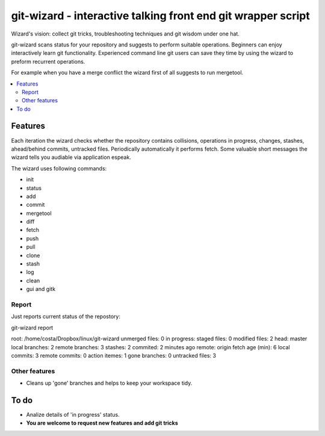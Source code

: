 git-wizard - interactive talking front end git wrapper script
=====

Wizard's vision: collect git tricks, troubleshooting techniques and git wisdom
under one hat.

git-wizard scans status for your repository and suggests to perform suitable
operations.
Beginners can enjoy interactively learn git functionality.
Experienced command line git users can save they time by using the wizard
to preform recurrent operations.

For example when you have a merge conflict the wizard first of all suggests
to run mergetool.

.. contents::
   :local:

Features
****

Each iteration the wizard checks whether the repository contains collisions,
operations in progress, changes, stashes, ahead/behind commits, untracked files.
Periodically automatically it performs fetch.
Some valuable short messages the wizard tells you audiable via application
espeak.

The wizard uses following commands:

* init
* status
* add
* commit
* mergetool
* diff
* fetch
* push
* pull
* clone
* stash
* log
* clean
* gui and gitk


Report
----

Just reports current status of the repostory:

git-wizard report

root: /home/costa/Dropbox/linux/git-wizard
unmerged files: 0
in progress:
staged files: 0
modified files: 2
head: master
local branches: 2
remote branches: 3
stashes: 2
commited: 2 minutes ago
remote: origin
fetch age (min): 6
local commits: 3
remote commits: 0
action itemes: 1
gone branches: 0
untracked files: 3

Other features
----
* Cleans up 'gone' branches and helps to keep your workspace tidy.

To do
****

* Analize details of 'in progress' status.
* **You are welcome to request new features and add git tricks**

